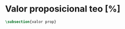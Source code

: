 #+PROPERTY: header-args:latex :tangle ../../tex/ch3/sincronico/quaestio_theosignificans.tex
# -----------------------------------------------------------------------------
# Santa Teresa Benedicta de la Cruz, ruega por nosotros

* Valor proposicional teo [%]
#+BEGIN_SRC latex
  \subsection{valor prop}
#+END_SRC
